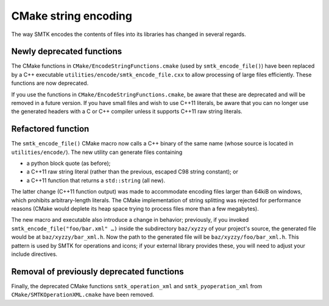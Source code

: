 CMake string encoding
---------------------

The way SMTK encodes the contents of files into its libraries has changed
in several regards.

Newly deprecated functions
~~~~~~~~~~~~~~~~~~~~~~~~~~

The CMake functions in ``CMake/EncodeStringFunctions.cmake`` (used by ``smtk_encode_file()``)
have been replaced by a C++ executable ``utilities/encode/smtk_encode_file.cxx`` to allow
processing of large files efficiently. These functions are now deprecated.

If you use the functions in ``CMake/EncodeStringFunctions.cmake``, be aware that these
are deprecated and will be removed in a future version. If you have small files and
wish to use C++11 literals, be aware that you can no longer use the generated
headers with a C or C++ compiler unless it supports C++11 raw string literals.

Refactored function
~~~~~~~~~~~~~~~~~~~

The ``smtk_encode_file()`` CMake macro now calls a C++ binary of the same name (whose source
is located in ``utilities/encode/``). The new utility can generate files containing

+ a python block quote (as before);
+ a C++11 raw string literal (rather than the previous, escaped C98 string constant); or
+ a C++11 function that returns a ``std::string`` (all new).

The latter change (C++11 function output) was made to accommodate encoding files
larger than 64kiB on windows, which prohibits arbitrary-length literals. The CMake
implementation of string splitting was rejected for performance reasons (CMake would
deplete its heap space trying to process files more than a few megabytes).

The new macro and executable also introduce a change in behavior;
previously, if you invoked ``smtk_encode_file("foo/bar.xml" …)`` inside the
subdirectory ``baz/xyzzy`` of your project's source, the generated file would
be at ``baz/xyzzy/bar_xml.h``. Now the path to the generated file will be
``baz/xyzzy/foo/bar_xml.h``.
This pattern is used by SMTK for operations and icons; if your external
library provides these, you will need to adjust your include directives.

Removal of previously deprecated functions
~~~~~~~~~~~~~~~~~~~~~~~~~~~~~~~~~~~~~~~~~~

Finally, the deprecated CMake functions ``smtk_operation_xml`` and ``smtk_pyoperation_xml``
from ``CMake/SMTKOperationXML.cmake`` have been removed.
